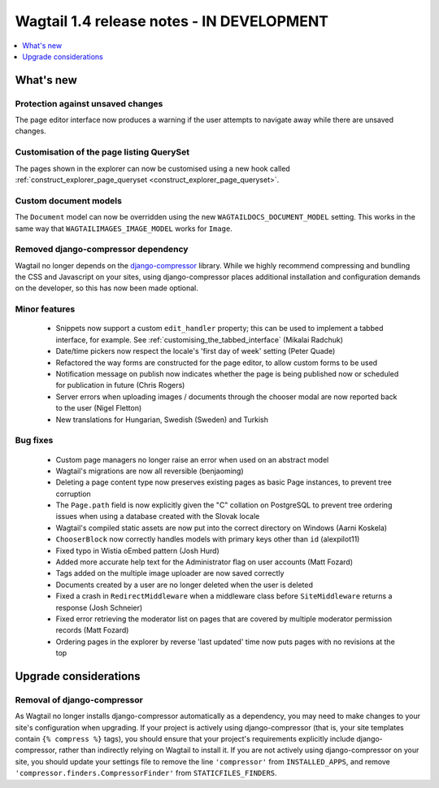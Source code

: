 ==========================================
Wagtail 1.4 release notes - IN DEVELOPMENT
==========================================

.. contents::
    :local:
    :depth: 1


What's new
==========

Protection against unsaved changes
~~~~~~~~~~~~~~~~~~~~~~~~~~~~~~~~~~

The page editor interface now produces a warning if the user attempts to navigate away while there are unsaved changes.


Customisation of the page listing QuerySet
~~~~~~~~~~~~~~~~~~~~~~~~~~~~~~~~~~~~~~~~~~

The pages shown in the explorer can now be customised using a new hook called :ref:`construct_explorer_page_queryset <construct_explorer_page_queryset>`.


Custom document models
~~~~~~~~~~~~~~~~~~~~~~

The ``Document`` model can now be overridden using the new ``WAGTAILDOCS_DOCUMENT_MODEL`` setting. This works in the same way that ``WAGTAILIMAGES_IMAGE_MODEL`` works for ``Image``.


Removed django-compressor dependency
~~~~~~~~~~~~~~~~~~~~~~~~~~~~~~~~~~~~

Wagtail no longer depends on the `django-compressor <http://django-compressor.readthedocs.org/>`_ library. While we highly recommend compressing and bundling the CSS and Javascript on your sites, using django-compressor places additional installation and configuration demands on the developer, so this has now been made optional.


Minor features
~~~~~~~~~~~~~~

 * Snippets now support a custom ``edit_handler`` property; this can be used to implement a tabbed interface, for example. See :ref:`customising_the_tabbed_interface` (Mikalai Radchuk)
 * Date/time pickers now respect the locale's 'first day of week' setting (Peter Quade)
 * Refactored the way forms are constructed for the page editor, to allow custom forms to be used
 * Notification message on publish now indicates whether the page is being published now or scheduled for publication in future (Chris Rogers)
 * Server errors when uploading images / documents through the chooser modal are now reported back to the user (Nigel Fletton)
 * New translations for Hungarian, Swedish (Sweden) and Turkish


Bug fixes
~~~~~~~~~

 * Custom page managers no longer raise an error when used on an abstract model
 * Wagtail's migrations are now all reversible (benjaoming)
 * Deleting a page content type now preserves existing pages as basic Page instances, to prevent tree corruption
 * The ``Page.path`` field is now explicitly given the "C" collation on PostgreSQL to prevent tree ordering issues when using a database created with the Slovak locale
 * Wagtail's compiled static assets are now put into the correct directory on Windows (Aarni Koskela)
 * ``ChooserBlock`` now correctly handles models with primary keys other than ``id`` (alexpilot11)
 * Fixed typo in Wistia oEmbed pattern (Josh Hurd)
 * Added more accurate help text for the Administrator flag on user accounts (Matt Fozard)
 * Tags added on the multiple image uploader are now saved correctly
 * Documents created by a user are no longer deleted when the user is deleted
 * Fixed a crash in ``RedirectMiddleware`` when a middleware class before ``SiteMiddleware`` returns a response (Josh Schneier)
 * Fixed error retrieving the moderator list on pages that are covered by multiple moderator permission records (Matt Fozard)
 * Ordering pages in the explorer by reverse 'last updated' time now puts pages with no revisions at the top


Upgrade considerations
======================

Removal of django-compressor
~~~~~~~~~~~~~~~~~~~~~~~~~~~~

As Wagtail no longer installs django-compressor automatically as a dependency, you may need to make changes to your site's configuration when upgrading. If your project is actively using django-compressor (that is, your site templates contain ``{% compress %}`` tags), you should ensure that your project's requirements explicitly include django-compressor, rather than indirectly relying on Wagtail to install it. If you are not actively using django-compressor on your site, you should update your settings file to remove the line ``'compressor'`` from ``INSTALLED_APPS``, and remove ``'compressor.finders.CompressorFinder'`` from ``STATICFILES_FINDERS``.
